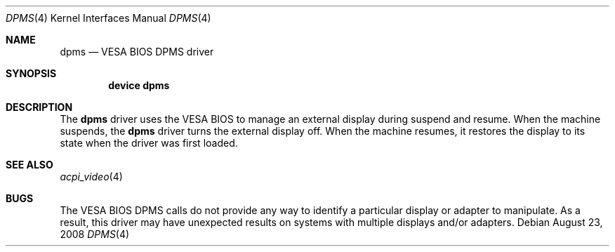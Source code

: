 .\" Copyright (c) 2008 Yahoo!, Inc.
.\" All rights reserved.
.\" Written by: John Baldwin <jhb@FreeBSD.org>
.\"
.\" Redistribution and use in source and binary forms, with or without
.\" modification, are permitted provided that the following conditions
.\" are met:
.\" 1. Redistributions of source code must retain the above copyright
.\"    notice, this list of conditions and the following disclaimer.
.\" 2. Redistributions in binary form must reproduce the above copyright
.\"    notice, this list of conditions and the following disclaimer in the
.\"    documentation and/or other materials provided with the distribution.
.\" 3. Neither the name of the author nor the names of any co-contributors
.\"    may be used to endorse or promote products derived from this software
.\"    without specific prior written permission.
.\"
.\" THIS SOFTWARE IS PROVIDED BY THE AUTHOR AND CONTRIBUTORS ``AS IS'' AND
.\" ANY EXPRESS OR IMPLIED WARRANTIES, INCLUDING, BUT NOT LIMITED TO, THE
.\" IMPLIED WARRANTIES OF MERCHANTABILITY AND FITNESS FOR A PARTICULAR PURPOSE
.\" ARE DISCLAIMED.  IN NO EVENT SHALL THE AUTHOR OR CONTRIBUTORS BE LIABLE
.\" FOR ANY DIRECT, INDIRECT, INCIDENTAL, SPECIAL, EXEMPLARY, OR CONSEQUENTIAL
.\" DAMAGES (INCLUDING, BUT NOT LIMITED TO, PROCUREMENT OF SUBSTITUTE GOODS
.\" OR SERVICES; LOSS OF USE, DATA, OR PROFITS; OR BUSINESS INTERRUPTION)
.\" HOWEVER CAUSED AND ON ANY THEORY OF LIABILITY, WHETHER IN CONTRACT, STRICT
.\" LIABILITY, OR TORT (INCLUDING NEGLIGENCE OR OTHERWISE) ARISING IN ANY WAY
.\" OUT OF THE USE OF THIS SOFTWARE, EVEN IF ADVISED OF THE POSSIBILITY OF
.\" SUCH DAMAGE.
.\"
.\" $FreeBSD: src/share/man/man4/dpms.4,v 1.1.2.2.6.1 2012/03/03 06:15:13 kensmith Exp $
.\"
.Dd August 23, 2008
.Dt DPMS 4
.Os
.Sh NAME
.Nm dpms
.Nd VESA BIOS DPMS driver
.Sh SYNOPSIS
.Cd "device dpms"
.Sh DESCRIPTION
The
.Nm
driver uses the VESA BIOS to manage an external display during suspend and
resume.
When the machine suspends,
the
.Nm
driver turns the external display off.
When the machine resumes,
it restores the display to its state when the driver was first loaded.
.Sh SEE ALSO
.Xr acpi_video 4
.Sh BUGS
.Pp
The VESA BIOS DPMS calls do not provide any way to identify a particular
display or adapter to manipulate.
As a result,
this driver may have unexpected results on systems with multiple displays
and/or adapters.
